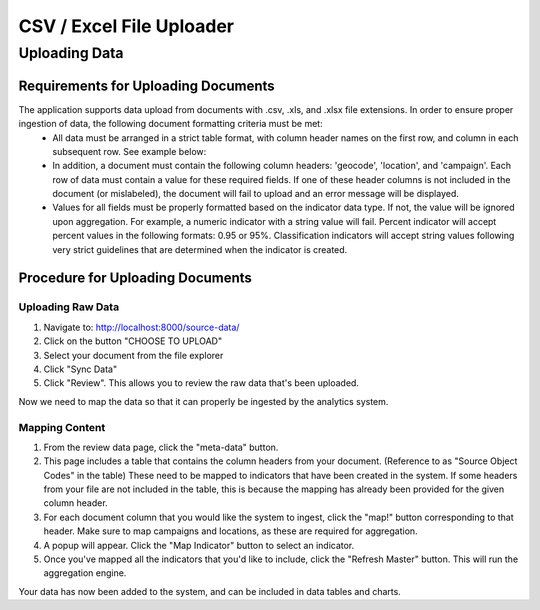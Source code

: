 CSV / Excel File Uploader
======================

Uploading Data
--------------

Requirements for Uploading Documents
++++++++++++++++++++++++++++++++++++
The application supports data upload from documents with .csv, .xls, and .xlsx file extensions. In order to ensure proper ingestion of data, the following document formatting criteria must be met:
	- All data must be arranged in a strict table format, with column header names on the first row, and column in each subsequent row. See example below:
	- In addition, a document must contain the following column headers: 'geocode', 'location', and 'campaign'. Each row of data must contain a value for these required fields. If one of these header columns is not included in the document (or mislabeled), the document will fail to upload and an error message will be displayed.
	- Values for all fields must be properly formatted based on the indicator data type. If not, the value will be ignored upon aggregation. For example, a numeric indicator with a string value will fail. Percent indicator will accept percent values in the following formats: 0.95 or 95%. Classification indicators will accept string values following very strict guidelines that are determined when the indicator is created.


Procedure for Uploading Documents
+++++++++++++++++++++++++++++++++
Uploading Raw Data
~~~~~~~~~~~~~~~~~~
1. Navigate to: http://localhost:8000/source-data/
2. Click on the button "CHOOSE TO UPLOAD"
3. Select your document from the file explorer
4. Click "Sync Data"
5. Click "Review". This allows you to review the raw data that's been uploaded.

Now we need to map the data so that it can properly be ingested by the analytics system.

Mapping Content
~~~~~~~~~~~~~~~
1. From the review data page, click the "meta-data" button.
2. This page includes a table that contains the column headers from your document. (Reference to as "Source Object Codes" in the table) These need to be mapped to indicators that have been created in the system. If some headers from your file are not included in the table, this is because the mapping has already been provided for the given column header.
3. For each document column that you would like the system to ingest, click the "map!" button corresponding to that header. Make sure to map campaigns and locations, as these are required for aggregation.
4. A popup will appear. Click the "Map Indicator" button to select an indicator.
5. Once you've mapped all the indicators that you'd like to include, click the "Refresh Master" button. This will run the aggregation engine.

Your data has now been added to the system, and can be included in data tables and charts.
